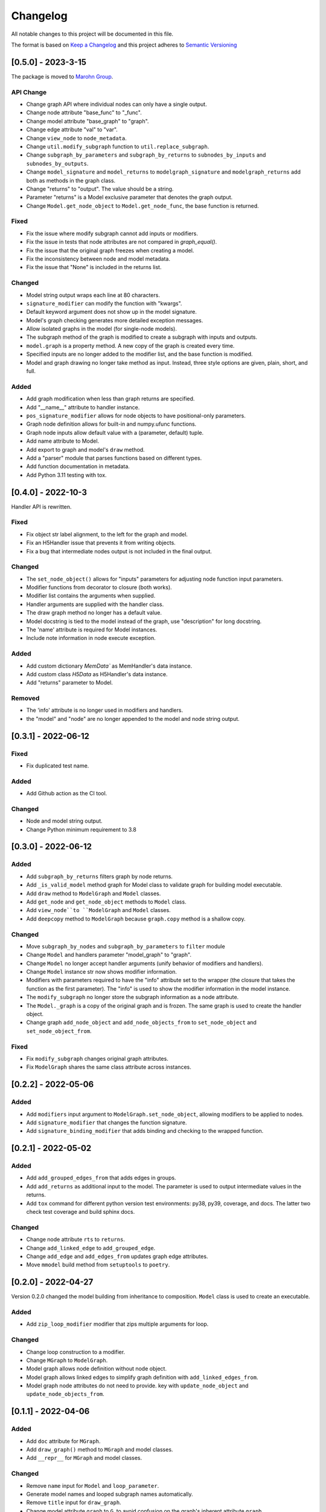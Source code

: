 Changelog
========= 
All notable changes to this project will be documented in this file.

The format is based on
`Keep a Changelog <https://keepachangelog.com/en/1.0.0/>`_
and this project adheres to
`Semantic Versioning <https://semver.org/spec/v2.0.0.html>`_

[0.5.0] - 2023-3-15
------------------------
The package is moved to `Marohn Group <https://github.com/Marohn-Group/mmodel>`_.

API Change
^^^^^^^^^^

- Change graph API where individual nodes can only have a single output.
- Change node attribute "base_func" to "_func".
- Change model attribute "base_graph" to "graph".
- Change edge attribute "val" to "var".
- Change ``view_node`` to ``node_metadata``.
- Change ``util.modify_subgraph`` function to ``util.replace_subgraph``.
- Change ``subgraph_by_parameters`` and ``subgraph_by_returns`` to
  ``subnodes_by_inputs`` and ``subnodes_by_outputs``.
- Change ``model_signature`` and ``model_returns`` to
  ``modelgraph_signature`` and ``modelgraph_returns``
  add both as methods in the graph class.
- Change "returns" to "output". The value should be a string.
- Parameter "returns" is a Model exclusive parameter that denotes the graph output.
- Change ``Model.get_node_object`` to ``Model.get_node_func``, the base function is
  returned.

Fixed
^^^^^

- Fix the issue where modify subgraph cannot add inputs or modifiers.
- Fix the issue in tests that node attributes are not compared in `graph_equal()`.
- Fix the issue that the original graph freezes when creating a model.
- Fix the inconsistency between node and model metadata.
- Fix the issue that "None" is included in the returns list.

Changed
^^^^^^^^

- Model string output wraps each line at 80 characters.
- ``signature_modifier`` can modify the function with "kwargs".
- Default keyword argument does not show up in the model signature.
- Model's graph checking generates more detailed exception messages.
- Allow isolated graphs in the model (for single-node models).
- The subgraph method of the graph is modified to create a subgraph with
  inputs and outputs.
- ``model.graph`` is a property method. A new copy of the graph is created
  every time.
- Specified inputs are no longer added to the modifier list, and the base function is
  modified.
- Model and graph drawing no longer take method as input. Instead, three style
  options are given, plain, short, and full.

Added
^^^^^^

- Add graph modification when less than graph returns are specified.
- Add "__name__" attribute to handler instance.
- ``pos_signature_modifier`` allows for node objects to have positional-only parameters.
- Graph node definition allows for built-in and numpy.ufunc functions.
- Graph node inputs allow default value with a (parameter, default) tuple.
- Add name attribute to Model.
- Add export to graph and model's ``draw`` method.
- Add a "parser" module that parses functions based on different types.
- Add function documentation in metadata.
- Add Python 3.11 testing with tox.

[0.4.0] - 2022-10-3
------------------------

Handler API is rewritten.

Fixed
^^^^^
- Fix object str label alignment, to the left for the graph and model.
- Fix an H5Handler issue that prevents it from writing objects.
- Fix a bug that intermediate nodes output is not included in the final output.

Changed
^^^^^^^
- The ``set_node_object()`` allows for "inputs" parameters for adjusting node
  function input parameters.
- Modifier functions from decorator to closure (both works).
- Modifier list contains the arguments when supplied.
- Handler arguments are supplied with the handler class.
- The draw graph method no longer has a default value.
- Model docstring is tied to the model instead of the graph, use "description"
  for long docstring.
- The 'name' attribute is required for Model instances.
- Include note information in node execute exception.


Added
^^^^^

- Add custom dictionary `MemData`` as MemHandler's data instance.
- Add custom class `H5Data` as H5Handler's data instance.
- Add "returns" parameter to Model.

Removed
^^^^^^^

- The 'info' attribute is no longer used in modifiers and handlers.
- the "model" and "node" are no longer appended to the model and node string output.

[0.3.1] - 2022-06-12
--------------------
Fixed
^^^^^
- Fix duplicated test name.

Added
^^^^^
- Add Github action as the CI tool.

Changed
^^^^^^^
- Node and model string output.
- Change Python minimum requirement to 3.8

[0.3.0] - 2022-06-12
---------------------
Added
^^^^^
- Add ``subgraph_by_returns`` filters graph by node returns.
- Add ``_is_valid_model`` method graph for Model class to validate graph for
  building model executable.
- Add ``draw`` method to ``ModelGraph`` and ``Model`` classes.
- Add ``get_node`` and ``get_node_object`` methods to ``Model`` class.
- Add ``view_node``to ``ModelGraph`` and ``Model`` classes.
- Add ``deepcopy`` method to ``ModelGraph`` because ``graph.copy`` method
  is a shallow copy.

Changed
^^^^^^^
- Move ``subgraph_by_nodes`` and ``subgraph_by_parameters`` to ``filter``
  module
- Change ``Model`` and handlers parameter "model_graph" to "graph".
- Change ``Model`` no longer accept handler arguments (unify behavior of modifiers
  and handlers).
- Change ``Model`` instance str now shows modifier information.
- Modifiers with parameters required to have the "info" attribute set to the
  wrapper (the closure that takes the function as the first parameter). 
  The "info" is used to show the modifier information in the model instance.
- The ``modify_subgraph`` no longer store the subgraph information as a node
  attribute.
- The ``Model._graph`` is a copy of the original graph and is frozen. The same graph
  is used to create the handler object.
- Change graph ``add_node_object`` and ``add_node_objects_from`` to ``set_node_object``
  and ``set_node_object_from``.

Fixed
^^^^^
- Fix ``modify_subgraph`` changes original graph attributes.
- Fix ``ModelGraph`` shares the same class attribute across instances.


[0.2.2] - 2022-05-06
--------------------------
Added
^^^^^
- Add ``modifiers`` input argument to ``ModelGraph.set_node_object``, allowing
  modifiers to be applied to nodes.
- Add ``signature_modifier`` that changes the function signature.
- Add ``signature_binding_modifier`` that adds binding and checking to the wrapped
  function.

[0.2.1] - 2022-05-02
---------------------
Added
^^^^^
- Add ``add_grouped_edges_from`` that adds edges in groups.
- Add ``add_returns`` as additional input to the model. The parameter is used to
  output intermediate values in the returns.
- Add ``tox`` command for different python version test environments: py38,
  py39, coverage, and docs. The latter two check test coverage and build
  sphinx docs.

Changed
^^^^^^^
- Change node attribute ``rts`` to ``returns``.
- Change ``add_linked_edge`` to ``add_grouped_edge``.
- Change ``add_edge`` and ``add_edges_from`` updates graph edge attributes.
- Move ``mmodel`` build method from ``setuptools`` to ``poetry``.

[0.2.0] - 2022-04-27
--------------------

Version 0.2.0 changed the model building from inheritance to composition.
``Model`` class is used to create an executable. 

Added
^^^^^
- Add ``zip_loop_modifier`` modifier that zips multiple arguments for loop.

Changed
^^^^^^^

- Change loop construction to a modifier.
- Change ``MGraph`` to ``ModelGraph``.
- Model graph allows node definition without node object.
- Model graph allows linked edges to simplify graph definition
  with ``add_linked_edges_from``.
- Model graph node attributes do not need to provide.
  key with ``update_node_object`` and ``update_node_objects_from``.

[0.1.1] - 2022-04-06
--------------------
Added
^^^^^
- Add ``doc`` attribute for ``MGraph``.
- Add ``draw_graph()`` method to ``MGraph`` and model classes.
- Add ``__repr__`` for ``MGraph`` and model classes.

Changed
^^^^^^^
- Remove ``name`` input for ``Model`` and ``loop_parameter``.
- Generate model names and looped subgraph names automatically.
- Remove ``title`` input for ``draw_graph``.
- Change model attribute ``graph`` to ``G``, to avoid confusion on the graph's
  inherent attribute ``graph``.
- Separate ``draw_plain_graph()`` and ``draw_graph()``, the former shows
  a simplified version of the graph, and the latter shows all graph details.
- Graph title outputs detailed descriptions of the model instance and
  graph instance.
- Node attribute "return_params" to "returns".
- Edge attribute "interm_params" to "parameters".

[0.1.0] - 2022-04-02
--------------------
Added
^^^^^
- Add class ``MGraph`` for constructing default graphs.
- Add class ``PlainModel`` for constructing callable from graphs.
- Add class ``Model`` for constructing callable from graphs with
  memory management.
- Add class ``H5Model`` for constructing callable from graphs with
  h5 data storage.
- Add function wrapper ``basic_loop`` that creates a basic loop for models.
- Add function ``draw_graph`` for drawing DAG graphs.
